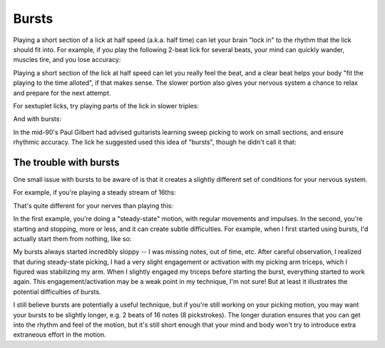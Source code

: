 Bursts
======

.. tech:technique:: bursts
   :displayname: Speed Bursts
   :rating: 5

   Play parts of a passage at half speed, and parts at full speed.

Playing a short section of a lick at half speed (a.k.a. half time) can let your brain "lock in" to the rhythm that the lick should fit into.  For example, if you play the following 2-beat lick for several beats, your mind can quickly wander, muscles tire, and you lose accuracy:

.. vextab::

   tabstave notation=true
   notes =|: :16 6-8-6-5/2 6-8-6-5/2 =:|

Playing a short section of the lick at half speed can let you really feel the beat, and a clear beat helps your body "fit the playing to the time alloted", if that makes sense.  The slower portion also gives your nervous system a chance to relax and prepare for the next attempt.

.. vextab::

   tabstave notation=true
   notes =|: :q 6-8-6-5/2 | :16 6-8-6-5/2 6-8-6-5/2 :h 6/2 =:|

For sextuplet licks, try playing parts of the lick in slower triples:

.. vextab::

   tabstave notation=true time=12/8
   notes :16 =|: 8-5-7-8-7-5/1 8-5-7-8-7-5/1 =:|

And with bursts:

.. vextab::

   tabstave notation=true time=12/8
   notes =|: :8 8-5-7-8-7-5/1 :16 8-5-7-8-7-5/1 8-5-7-8-7-5/1 =:|

In the mid-90's Paul Gilbert had advised guitarists learning sweep picking to work on small sections, and ensure rhythmic accuracy.  The lick he suggested used this idea of "bursts", though he didn't call it that:

.. vextab::

   tabstave notation=true
   notes =|: :8 8d/1 5u/1 6u/2 5u/3 8d/1 5u/1 6u/2 5u/3 |
   notes :16 8d/1 5u/1 6u/2 5u/3 8d/1 5u/1 6u/2 5u/3 8d/1 5u/1 6u/2 5u/3 8d/1 5u/1 6u/2 5u/3 =:|


.. _trouble_with_bursts:

The trouble with bursts
-----------------------

One small issue with bursts to be aware of is that it creates a slightly different set of conditions for your nervous system.

For example, if you're playing a steady stream of 16ths:

.. vextab::

   tabstave notation=true tablature=false
   notes =|: :16 5-5-5-5-5-5-5-5-5-5-5-5-5-5-5-5/1 =:|


That's quite different for your nerves than playing this:

.. vextab::

   tabstave notation=true tablature=false
   notes =|: :q 5-5-5/1 :16 5-5-5-5/1 =:|

In the first example, you're doing a "steady-state" motion, with regular movements and impulses.  In the second, you're starting and stopping, more or less, and it can create subtle difficulties.  For example, when I first started using bursts, I'd actually start them from nothing, like so:

.. vextab::

   tabstave notation=true tablature=false
   notes =|: :q ## :16 5-5-5-5/1 :q 5/1 ## =:|

My bursts always started incredibly sloppy -- I was missing notes, out of time, etc.  After careful observation, I realized that during steady-state picking, I had a very slight engagement or activation with my picking arm triceps, which I figured was stabilizing my arm.  When I slightly engaged my triceps before starting the burst, everything started to work again.  This engagement/activation may be a weak point in my technique, I'm not sure!  But at least it illustrates the potential difficulties of bursts.

I still believe bursts are potentially a useful technique, but if you're still working on your picking motion, you may want your bursts to be slightly longer, e.g. 2 beats of 16 notes (8 pickstrokes).  The longer duration ensures that you can get into the rhythm and feel of the motion, but it's still short enough that your mind and body won't try to introduce extra extraneous effort in the motion.
